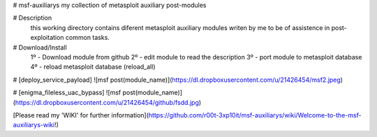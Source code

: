 # msf-auxiliarys
my collection of metasploit auxiliary post-modules

.. image:: https://nikolaskama.me/content/images/2016/09/onioff_demo.png
   :target: https://www.youtube.com/watch?v=OJwONONkgRE?autoplay=1

# Description
    this working directory contains diferent metasploit auxiliary modules
    writen by me to be of assistence in post-exploitation common tasks.

# Download/Install
    1º - Download module from github
    2º - edit module to read the description
    3º - port module to metasploit database
    4º - reload metasploit database (reload_all)


# [deploy_service_payload]
![msf post(module_name)](https://dl.dropboxusercontent.com/u/21426454/msf2.jpeg)

# [enigma_fileless_uac_bypass]
![msf post(module_name)](https://dl.dropboxusercontent.com/u/21426454/github/fsdd.jpg)

[Please read my 'WIKI' for further information](https://github.com/r00t-3xp10it/msf-auxiliarys/wiki/Welcome-to-the-msf-auxiliarys-wiki!)


